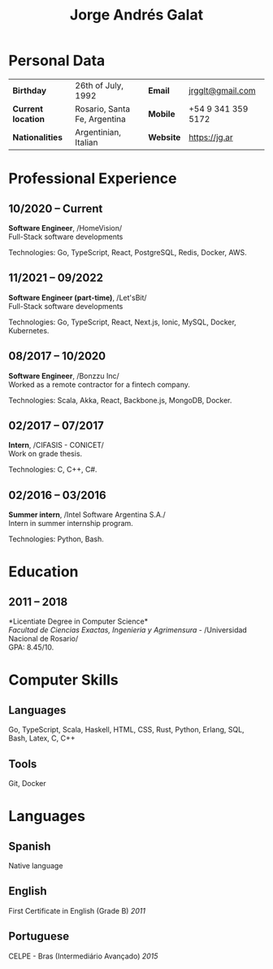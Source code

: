 #+OPTIONS: toc:nil H:5 ':t
#+LATEX_CLASS_OPTIONS: [a4paper, 10pt]
#+LATEX_HEADER: \usepackage{resume}

#+TITLE: Jorge Andrés Galat

* Personal Data
#+ATTR_HTML: :frame void
#+ATTR_LATEX: :environment tabular :align llll
| <l>                |                              |              |                    |
| *Birthday*         | 26th of July, 1992           | *Email*      | [[mailto:jrgglt@gmail.com][jrgglt@gmail.com]]   |
| *Current location* | Rosario, Santa Fe, Argentina | *Mobile*     | +54 9 341 359 5172 |
| *Nationalities*    | Argentinian, Italian         | *Website*    | https://jg.ar      |

* Professional Experience
** 10/2020 -- Current
   *Software Engineer*, /HomeVision/\\
   Full-Stack software developments

   Technologies: Go, TypeScript, React, PostgreSQL, Redis, Docker, AWS.

** 11/2021 -- 09/2022
   *Software Engineer (part-time)*, /Let'sBit/\\
   Full-Stack software developments

   Technologies: Go, TypeScript, React, Next.js, Ionic, MySQL, Docker, Kubernetes.

** 08/2017 -- 10/2020
   *Software Engineer*, /Bonzzu Inc/\\
   Worked as a remote contractor for a fintech company.

   Technologies: Scala, Akka, React, Backbone.js, MongoDB, Docker.

** 02/2017 -- 07/2017
   *Intern*, /CIFASIS - CONICET/\\
   Work on grade thesis.

   Technologies: C, C++, C#.

** 02/2016 -- 03/2016
   *Summer intern*, /Intel Software Argentina S.A./\\
   Intern in summer internship program.

   Technologies: Python, Bash.

* Education
** 2011 -- 2018
   *Licentiate Degree in Computer Science*\\
   /Facultad de Ciencias Exactas, Ingenieria y Agrimensura/ - /Universidad Nacional de Rosario/\\
   GPA: 8.45/10.

* Computer Skills
** *Languages*
   Go, TypeScript, Scala, Haskell, HTML, CSS, Rust, Python, Erlang, SQL, Bash,
   Latex, C, C++

** *Tools*
   Git, Docker

* Languages
** *Spanish*
   Native language

** *English*
   First Certificate in English (Grade B) \hfill /2011/

** *Portuguese*
   CELPE - Bras (Intermediário Avan\c{c}ado) \hfill /2015/
